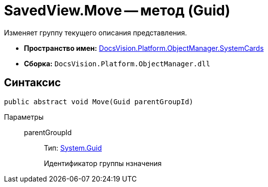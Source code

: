 = SavedView.Move -- метод (Guid)

Изменяет группу текущего описания представления.

* *Пространство имен:* xref:api/DocsVision/Platform/ObjectManager/SystemCards/SystemCards_NS.adoc[DocsVision.Platform.ObjectManager.SystemCards]
* *Сборка:* `DocsVision.Platform.ObjectManager.dll`

== Синтаксис

[source,csharp]
----
public abstract void Move(Guid parentGroupId)
----

Параметры::
parentGroupId:::
Тип: http://msdn.microsoft.com/ru-ru/library/system.guid.aspx[System.Guid]
+
Идентификатор группы нзначения
